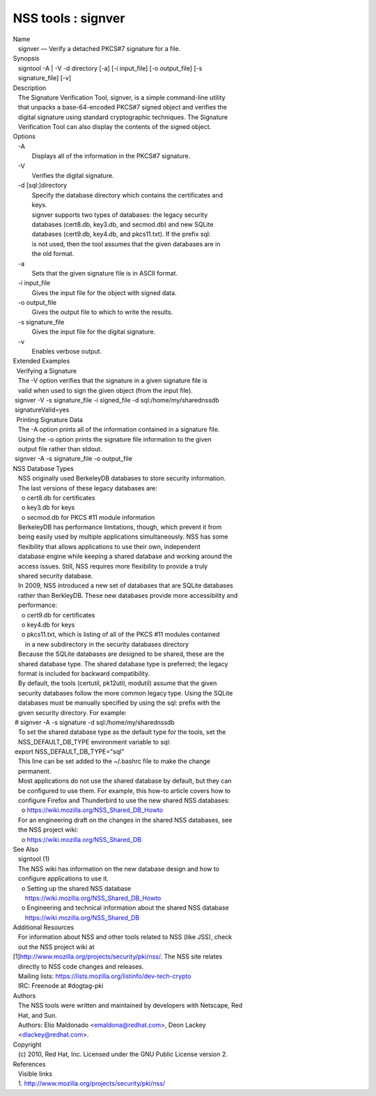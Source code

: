 .. _Mozilla_Projects_NSS_Tools_signver:

===================
NSS tools : signver
===================
| Name
|    signver — Verify a detached PKCS#7 signature for a file.
| Synopsis
|    signtool -A \| -V -d directory [-a] [-i input_file] [-o
  output_file] [-s
|    signature_file] [-v]
| Description
|    The Signature Verification Tool, signver, is a simple command-line
  utility
|    that unpacks a base-64-encoded PKCS#7 signed object and verifies
  the
|    digital signature using standard cryptographic techniques. The
  Signature
|    Verification Tool can also display the contents of the signed
  object.
| Options
|    -A
|            Displays all of the information in the PKCS#7 signature.
|    -V
|            Verifies the digital signature.
|    -d [sql:]directory
|            Specify the database directory which contains the
  certificates and
|            keys.
|            signver supports two types of databases: the legacy
  security
|            databases (cert8.db, key3.db, and secmod.db) and new SQLite
|            databases (cert9.db, key4.db, and pkcs11.txt). If the
  prefix sql:
|            is not used, then the tool assumes that the given databases
  are in
|            the old format.
|    -a
|            Sets that the given signature file is in ASCII format.
|    -i input_file
|            Gives the input file for the object with signed data.
|    -o output_file
|            Gives the output file to which to write the results.
|    -s signature_file
|            Gives the input file for the digital signature.
|    -v
|            Enables verbose output.
| Extended Examples
|   Verifying a Signature
|    The -V option verifies that the signature in a given signature file
  is
|    valid when used to sign the given object (from the input file).
|  signver -V -s signature_file -i signed_file -d
  sql:/home/my/sharednssdb
|  signatureValid=yes
|   Printing Signature Data
|    The -A option prints all of the information contained in a
  signature file.
|    Using the -o option prints the signature file information to the
  given
|    output file rather than stdout.
|  signver -A -s signature_file -o output_file
| NSS Database Types
|    NSS originally used BerkeleyDB databases to store security
  information.
|    The last versions of these legacy databases are:
|      o cert8.db for certificates
|      o key3.db for keys
|      o secmod.db for PKCS #11 module information
|    BerkeleyDB has performance limitations, though, which prevent it
  from
|    being easily used by multiple applications simultaneously. NSS has
  some
|    flexibility that allows applications to use their own, independent
|    database engine while keeping a shared database and working around
  the
|    access issues. Still, NSS requires more flexibility to provide a
  truly
|    shared security database.
|    In 2009, NSS introduced a new set of databases that are SQLite
  databases
|    rather than BerkleyDB. These new databases provide more
  accessibility and
|    performance:
|      o cert9.db for certificates
|      o key4.db for keys
|      o pkcs11.txt, which is listing of all of the PKCS #11 modules
  contained
|        in a new subdirectory in the security databases directory
|    Because the SQLite databases are designed to be shared, these are
  the
|    shared database type. The shared database type is preferred; the
  legacy
|    format is included for backward compatibility.
|    By default, the tools (certutil, pk12util, modutil) assume that the
  given
|    security databases follow the more common legacy type. Using the
  SQLite
|    databases must be manually specified by using the sql: prefix with
  the
|    given security directory. For example:
|  # signver -A -s signature -d sql:/home/my/sharednssdb
|    To set the shared database type as the default type for the tools,
  set the
|    NSS_DEFAULT_DB_TYPE environment variable to sql:
|  export NSS_DEFAULT_DB_TYPE="sql"
|    This line can be set added to the ~/.bashrc file to make the change
|    permanent.
|    Most applications do not use the shared database by default, but
  they can
|    be configured to use them. For example, this how-to article covers
  how to
|    configure Firefox and Thunderbird to use the new shared NSS
  databases:
|      o https://wiki.mozilla.org/NSS_Shared_DB_Howto
|    For an engineering draft on the changes in the shared NSS
  databases, see
|    the NSS project wiki:
|      o https://wiki.mozilla.org/NSS_Shared_DB
| See Also
|    signtool (1)
|    The NSS wiki has information on the new database design and how to
|    configure applications to use it.
|      o Setting up the shared NSS database
|        https://wiki.mozilla.org/NSS_Shared_DB_Howto
|      o Engineering and technical information about the shared NSS
  database
|        https://wiki.mozilla.org/NSS_Shared_DB
| Additional Resources
|    For information about NSS and other tools related to NSS (like
  JSS), check
|    out the NSS project wiki at
|   
  [1]\ `http://www.mozilla.org/projects/security/pki/nss/ <https://www.mozilla.org/projects/security/pki/nss/>`__.
  The NSS site relates
|    directly to NSS code changes and releases.
|    Mailing lists: https://lists.mozilla.org/listinfo/dev-tech-crypto
|    IRC: Freenode at #dogtag-pki
| Authors
|    The NSS tools were written and maintained by developers with
  Netscape, Red
|    Hat, and Sun.
|    Authors: Elio Maldonado <emaldona@redhat.com>, Deon Lackey
|    <dlackey@redhat.com>.
| Copyright
|    (c) 2010, Red Hat, Inc. Licensed under the GNU Public License
  version 2.
| References
|    Visible links
|    1.
  `http://www.mozilla.org/projects/security/pki/nss/ <https://www.mozilla.org/projects/security/pki/nss/>`__